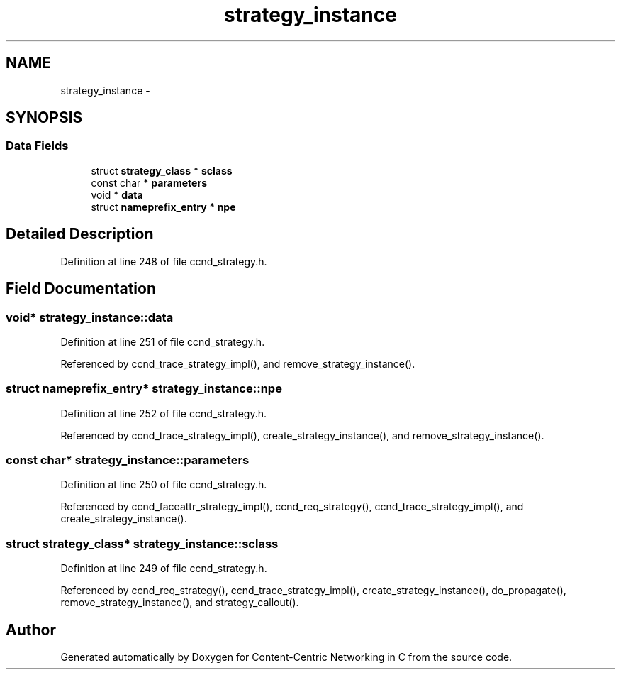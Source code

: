 .TH "strategy_instance" 3 "Tue Apr 1 2014" "Version 0.8.2" "Content-Centric Networking in C" \" -*- nroff -*-
.ad l
.nh
.SH NAME
strategy_instance \- 
.SH SYNOPSIS
.br
.PP
.SS "Data Fields"

.in +1c
.ti -1c
.RI "struct \fBstrategy_class\fP * \fBsclass\fP"
.br
.ti -1c
.RI "const char * \fBparameters\fP"
.br
.ti -1c
.RI "void * \fBdata\fP"
.br
.ti -1c
.RI "struct \fBnameprefix_entry\fP * \fBnpe\fP"
.br
.in -1c
.SH "Detailed Description"
.PP 
Definition at line 248 of file ccnd_strategy\&.h\&.
.SH "Field Documentation"
.PP 
.SS "void* \fBstrategy_instance::data\fP"
.PP
Definition at line 251 of file ccnd_strategy\&.h\&.
.PP
Referenced by ccnd_trace_strategy_impl(), and remove_strategy_instance()\&.
.SS "struct \fBnameprefix_entry\fP* \fBstrategy_instance::npe\fP"
.PP
Definition at line 252 of file ccnd_strategy\&.h\&.
.PP
Referenced by ccnd_trace_strategy_impl(), create_strategy_instance(), and remove_strategy_instance()\&.
.SS "const char* \fBstrategy_instance::parameters\fP"
.PP
Definition at line 250 of file ccnd_strategy\&.h\&.
.PP
Referenced by ccnd_faceattr_strategy_impl(), ccnd_req_strategy(), ccnd_trace_strategy_impl(), and create_strategy_instance()\&.
.SS "struct \fBstrategy_class\fP* \fBstrategy_instance::sclass\fP"
.PP
Definition at line 249 of file ccnd_strategy\&.h\&.
.PP
Referenced by ccnd_req_strategy(), ccnd_trace_strategy_impl(), create_strategy_instance(), do_propagate(), remove_strategy_instance(), and strategy_callout()\&.

.SH "Author"
.PP 
Generated automatically by Doxygen for Content-Centric Networking in C from the source code\&.
